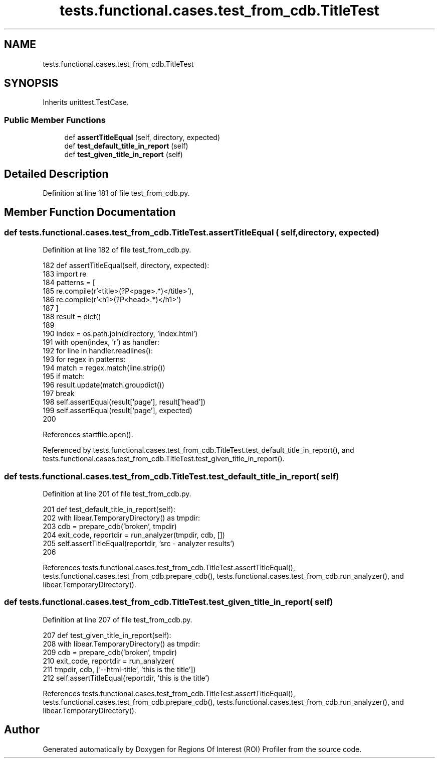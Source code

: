 .TH "tests.functional.cases.test_from_cdb.TitleTest" 3 "Sat Feb 12 2022" "Version 1.2" "Regions Of Interest (ROI) Profiler" \" -*- nroff -*-
.ad l
.nh
.SH NAME
tests.functional.cases.test_from_cdb.TitleTest
.SH SYNOPSIS
.br
.PP
.PP
Inherits unittest\&.TestCase\&.
.SS "Public Member Functions"

.in +1c
.ti -1c
.RI "def \fBassertTitleEqual\fP (self, directory, expected)"
.br
.ti -1c
.RI "def \fBtest_default_title_in_report\fP (self)"
.br
.ti -1c
.RI "def \fBtest_given_title_in_report\fP (self)"
.br
.in -1c
.SH "Detailed Description"
.PP 
Definition at line 181 of file test_from_cdb\&.py\&.
.SH "Member Function Documentation"
.PP 
.SS "def tests\&.functional\&.cases\&.test_from_cdb\&.TitleTest\&.assertTitleEqual ( self,  directory,  expected)"

.PP
Definition at line 182 of file test_from_cdb\&.py\&.
.PP
.nf
182     def assertTitleEqual(self, directory, expected):
183         import re
184         patterns = [
185             re\&.compile(r'<title>(?P<page>\&.*)</title>'),
186             re\&.compile(r'<h1>(?P<head>\&.*)</h1>')
187         ]
188         result = dict()
189 
190         index = os\&.path\&.join(directory, 'index\&.html')
191         with open(index, 'r') as handler:
192             for line in handler\&.readlines():
193                 for regex in patterns:
194                     match = regex\&.match(line\&.strip())
195                     if match:
196                         result\&.update(match\&.groupdict())
197                         break
198         self\&.assertEqual(result['page'], result['head'])
199         self\&.assertEqual(result['page'], expected)
200 
.fi
.PP
References startfile\&.open()\&.
.PP
Referenced by tests\&.functional\&.cases\&.test_from_cdb\&.TitleTest\&.test_default_title_in_report(), and tests\&.functional\&.cases\&.test_from_cdb\&.TitleTest\&.test_given_title_in_report()\&.
.SS "def tests\&.functional\&.cases\&.test_from_cdb\&.TitleTest\&.test_default_title_in_report ( self)"

.PP
Definition at line 201 of file test_from_cdb\&.py\&.
.PP
.nf
201     def test_default_title_in_report(self):
202         with libear\&.TemporaryDirectory() as tmpdir:
203             cdb = prepare_cdb('broken', tmpdir)
204             exit_code, reportdir = run_analyzer(tmpdir, cdb, [])
205             self\&.assertTitleEqual(reportdir, 'src - analyzer results')
206 
.fi
.PP
References tests\&.functional\&.cases\&.test_from_cdb\&.TitleTest\&.assertTitleEqual(), tests\&.functional\&.cases\&.test_from_cdb\&.prepare_cdb(), tests\&.functional\&.cases\&.test_from_cdb\&.run_analyzer(), and libear\&.TemporaryDirectory()\&.
.SS "def tests\&.functional\&.cases\&.test_from_cdb\&.TitleTest\&.test_given_title_in_report ( self)"

.PP
Definition at line 207 of file test_from_cdb\&.py\&.
.PP
.nf
207     def test_given_title_in_report(self):
208         with libear\&.TemporaryDirectory() as tmpdir:
209             cdb = prepare_cdb('broken', tmpdir)
210             exit_code, reportdir = run_analyzer(
211                 tmpdir, cdb, ['--html-title', 'this is the title'])
212             self\&.assertTitleEqual(reportdir, 'this is the title')
.fi
.PP
References tests\&.functional\&.cases\&.test_from_cdb\&.TitleTest\&.assertTitleEqual(), tests\&.functional\&.cases\&.test_from_cdb\&.prepare_cdb(), tests\&.functional\&.cases\&.test_from_cdb\&.run_analyzer(), and libear\&.TemporaryDirectory()\&.

.SH "Author"
.PP 
Generated automatically by Doxygen for Regions Of Interest (ROI) Profiler from the source code\&.
